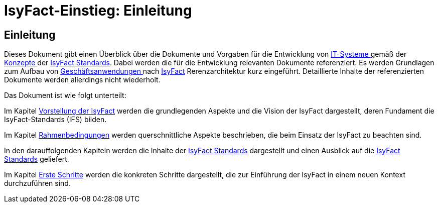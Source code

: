 = IsyFact-Einstieg: Einleitung

// tag::inhalt[]
[[einleitung]]
== Einleitung

Dieses Dokument gibt einen Überblick über die Dokumente und Vorgaben für die Entwicklung von xref:glossary:glossary:master.adoc#glossar-IT-System>[IT-Systeme ] gemäß der xref:glossary:glossary:master.adoc#glossar-Konzept[Konzepte ] der xref:glossary:glossary:master.adoc#glossar-IFS[IsyFact Standards].
Dabei werden die für die Entwicklung relevanten Dokumente referenziert.
Es werden Grundlagen zum Aufbau von xref:glossary:glossary:master.adoc#glossar-Geschaeftsanwendung[Geschäftsanwendungen ] nach xref:glossary:glossary:master.adoc#glossar-IsyFact[IsyFact] Rerenzarchitektur kurz eingeführt.
Detaillierte Inhalte der referenzierten Dokumente werden allerdings nicht wiederholt.

Das Dokument ist wie folgt unterteilt:

Im Kapitel xref:einstieg/master.adoc#vorstellung-der-isyfact[Vorstellung der IsyFact] werden die grundlegenden Aspekte und die Vision der IsyFact dargestellt, deren Fundament die IsyFact-Standards (IFS) bilden.

Im Kapitel xref:einstieg/master.adoc#rahmenbedingungen[Rahmenbedingungen] werden querschnittliche Aspekte beschrieben, die beim Einsatz der IsyFact zu beachten sind.

In den darauffolgenden Kapiteln werden die Inhalte der xref:einstieg/master.adoc#cisyfact-standards[IsyFact Standards] dargestellt und einen Ausblick auf die xref:einstieg/master.adoc#cisyfact-standards[IsyFact Standards]  geliefert.

Im Kapitel xref:einstieg/master.adoc#erste-schritte[Erste Schritte] werden die konkreten Schritte dargestellt, die zur Einführung der IsyFact in einem neuen Kontext durchzuführen sind.
// end::inhalt[]
